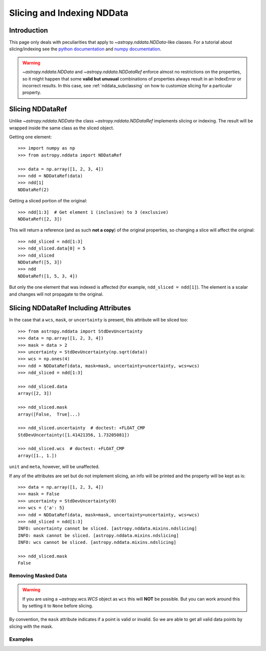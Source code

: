 .. _nddata_slicing:

Slicing and Indexing NDData
***************************

Introduction
============

This page only deals with peculiarities that apply to
`~astropy.nddata.NDData`-like classes. For a tutorial about slicing/indexing see the
`python documentation <https://docs.python.org/3/tutorial/introduction.html#lists>`_
and `numpy documentation <https://docs.scipy.org/doc/numpy/reference/arrays.indexing.html>`_.

.. warning::
    `~astropy.nddata.NDData` and `~astropy.nddata.NDDataRef` enforce almost no
    restrictions on the properties, so it might happen that some **valid but
    unusual** combinations of properties always result in an IndexError or
    incorrect results. In this case, see :ref:`nddata_subclassing` on how to
    customize slicing for a particular property.


Slicing NDDataRef
=================

Unlike `~astropy.nddata.NDData` the class `~astropy.nddata.NDDataRef`
implements slicing or indexing. The result will be wrapped inside the same
class as the sliced object.

Getting one element::

    >>> import numpy as np
    >>> from astropy.nddata import NDDataRef

    >>> data = np.array([1, 2, 3, 4])
    >>> ndd = NDDataRef(data)
    >>> ndd[1]
    NDDataRef(2)

Getting a sliced portion of the original::

    >>> ndd[1:3]  # Get element 1 (inclusive) to 3 (exclusive)
    NDDataRef([2, 3])

This will return a reference (and as such **not a copy**) of the original
properties, so changing a slice will affect the original::

    >>> ndd_sliced = ndd[1:3]
    >>> ndd_sliced.data[0] = 5
    >>> ndd_sliced
    NDDataRef([5, 3])
    >>> ndd
    NDDataRef([1, 5, 3, 4])

But only the one element that was indexed is affected (for example,
``ndd_sliced = ndd[1]``). The element is a scalar and changes will not
propagate to the original.

Slicing NDDataRef Including Attributes
======================================

In the case that a ``wcs``, ``mask``, or ``uncertainty`` is present, this
attribute will be sliced too::

    >>> from astropy.nddata import StdDevUncertainty
    >>> data = np.array([1, 2, 3, 4])
    >>> mask = data > 2
    >>> uncertainty = StdDevUncertainty(np.sqrt(data))
    >>> wcs = np.ones(4)
    >>> ndd = NDDataRef(data, mask=mask, uncertainty=uncertainty, wcs=wcs)
    >>> ndd_sliced = ndd[1:3]

    >>> ndd_sliced.data
    array([2, 3])

    >>> ndd_sliced.mask
    array([False,  True]...)

    >>> ndd_sliced.uncertainty  # doctest: +FLOAT_CMP
    StdDevUncertainty([1.41421356, 1.73205081])

    >>> ndd_sliced.wcs  # doctest: +FLOAT_CMP
    array([1., 1.])

``unit`` and ``meta``, however, will be unaffected.

If any of the attributes are set but do not implement slicing, an info will be
printed and the property will be kept as is::

    >>> data = np.array([1, 2, 3, 4])
    >>> mask = False
    >>> uncertainty = StdDevUncertainty(0)
    >>> wcs = {'a': 5}
    >>> ndd = NDDataRef(data, mask=mask, uncertainty=uncertainty, wcs=wcs)
    >>> ndd_sliced = ndd[1:3]
    INFO: uncertainty cannot be sliced. [astropy.nddata.mixins.ndslicing]
    INFO: mask cannot be sliced. [astropy.nddata.mixins.ndslicing]
    INFO: wcs cannot be sliced. [astropy.nddata.mixins.ndslicing]

    >>> ndd_sliced.mask
    False

Removing Masked Data
--------------------

.. warning::
    If you are using a `~astropy.wcs.WCS` object as ``wcs`` this will **NOT**
    be possible. But you can work around this by setting it to ``None`` before
    slicing.

By convention, the ``mask`` attribute indicates if a point is valid or invalid.
So we are able to get all valid data points by slicing with the mask.

Examples
--------

.. example:: Removing Masked Data in NDDataRef
   :tags: astropy.nddata

   To get all of the valid data points by slicing with the mask::

       >>> data = np.array([[1,2,3],[4,5,6],[7,8,9]])
       >>> mask = np.array([[0,1,0],[1,1,1],[0,0,1]], dtype=bool)
       >>> uncertainty = StdDevUncertainty(np.sqrt(data))
       >>> ndd = NDDataRef(data, mask=mask, uncertainty=uncertainty)
       >>> # don't forget that ~ or you'll get the invalid points
       >>> ndd_sliced = ndd[~ndd.mask]
       >>> ndd_sliced
       NDDataRef([1, 3, 7, 8])

       >>> ndd_sliced.mask
       array([False, False, False, False]...)

       >>> ndd_sliced.uncertainty  # doctest: +FLOAT_CMP
       StdDevUncertainty([1.        , 1.73205081, 2.64575131, 2.82842712])

   Or all invalid points::

       >>> ndd_sliced = ndd[ndd.mask] # without the ~ now!
       >>> ndd_sliced
       NDDataRef([2, 4, 5, 6, 9])

       >>> ndd_sliced.mask
       array([ True,  True,  True,  True,  True]...)

       >>> ndd_sliced.uncertainty  # doctest: +FLOAT_CMP
       StdDevUncertainty([1.41421356, 2.        , 2.23606798, 2.44948974, 3.        ])

   .. note::
       The result of this kind of indexing (boolean indexing) will always be
       one-dimensional!
